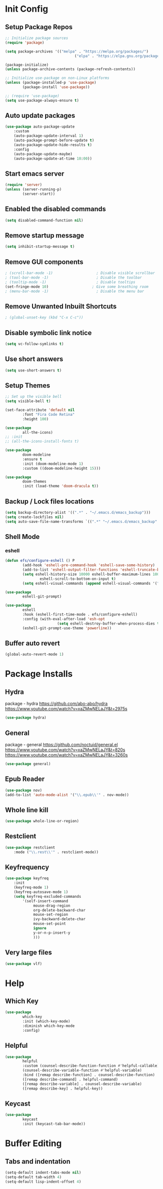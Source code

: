 #+PROPERTY: header-args:emacs-lisp :tangle ./.emacs.d/init.el :mkdirp yes :results silent
* Init Config
** Setup Package Repos
#+begin_src emacs-lisp
  ;; Initialize package sources
  (require 'package)

  (setq package-archives '(("melpa" . "https://melpa.org/packages/")
                                  ("elpa" . "https://elpa.gnu.org/packages/")))

  (package-initialize)
  (unless package-archive-contents (package-refresh-contents))

  ;; Initialize use-package on non-Linux platforms
  (unless (package-installed-p 'use-package)
          (package-install 'use-package))

  ;; (require 'use-package)
  (setq use-package-always-ensure t)
#+end_src
** Auto update packages
#+begin_src emacs-lisp
  (use-package auto-package-update
      :custom
      (auto-package-update-interval 1)
      (auto-package-prompt-before-update t)
      (auto-package-update-hide-results t)
      :config
      (auto-package-update-maybe)
      (auto-package-update-at-time 10:00))
#+end_src
** Start emacs server
#+begin_src emacs-lisp
  (require 'server)
  (unless (server-running-p)
          (server-start))
#+end_src
** Enabled the disabled commands
#+begin_src emacs-lisp
  (setq disabled-command-function nil)
#+end_src
** Remove startup message
#+begin_src emacs-lisp
  (setq inhibit-startup-message t)
#+end_src
** Remove GUI components
#+begin_src emacs-lisp
  ; (scroll-bar-mode -1)                    ; Disable visible scrollbar
  ; (tool-bar-mode -1)                      ; Disable the toolbar
  ; (tooltip-mode -1)                       ; Disable tooltips
  (set-fringe-mode 10)                    ; Give some breathing room
  ; (menu-bar-mode -1)                      ; Disable the menu bar
#+end_src
** Remove Unwanted Inbuilt Shortcuts
#+begin_src emacs-lisp
  ; (global-unset-key (kbd "C-x C-c"))
#+end_src
** Disable symbolic link notice
#+begin_src emacs-lisp
  (setq vc-follow-symlinks t)
#+end_src
** Use short answers
#+begin_src emacs-lisp
  (setq use-short-answers t)
#+end_src
** Setup Themes
#+begin_src emacs-lisp
  ;; Set up the visible bell
  (setq visible-bell t)

  (set-face-attribute 'default nil
          :font "Fira Code Retina"
          :height 100)

  (use-package
          all-the-icons)
  ;; :init
  ;; (all-the-icons-install-fonts t)

  (use-package
          doom-modeline
          :ensure t
          :init (doom-modeline-mode 1)
          :custom ((doom-modeline-height 15)))

  (use-package
          doom-themes
          :init (load-theme 'doom-dracula t))
#+end_src
** Backup / Lock files locations
#+begin_src emacs-lisp
  (setq backup-directory-alist '((".*" . "~/.emacs.d/emacs_backup")))
  (setq create-lockfiles nil)
  (setq auto-save-file-name-transforms `((".*" "~/.emacs.d/emacs_backup" t)))
#+end_src
** Shell Mode
*** eshell
#+begin_src emacs-lisp
  (defun efs/configure-eshell () P
          (add-hook 'eshell-pre-command-hook 'eshell-save-some-history)
          (add-to-list 'eshell-output-filter-functions 'eshell-truncate-buffer)
          (setq eshell-history-size 10000 eshell-buffer-maximum-lines 10000 eshell-hist-ignoredups t
                  eshell-scroll-to-bottom-on-input t)
          (setq eshell-visual-commands (append eshell-visual-commands '("bash" "zsh" "bluetuith"))))

  (use-package
          eshell-git-prompt)

  (use-package
          eshell
          :hook (eshell-first-time-mode . efs/configure-eshell)
          :config (with-eval-after-load 'esh-opt
                          (setq eshell-destroy-buffer-when-process-dies t))
          (eshell-git-prompt-use-theme 'powerline))
#+end_src
** Buffer auto revert
#+begin_src emacs-lisp
  (global-auto-revert-mode 1)
#+end_src
* Package Installs
** Hydra
package - hydra
https://github.com/abo-abo/hydra
https://www.youtube.com/watch?v=xaZMwNELaJY&t=2975s
#+begin_src emacs-lisp
  (use-package hydra)
#+end_src
** General
package - general
https://github.com/noctuid/general.el
https://www.youtube.com/watch?v=xaZMwNELaJY&t=820s
https://www.youtube.com/watch?v=xaZMwNELaJY&t=3260s
#+begin_src emacs-lisp
  (use-package general)
#+end_src
** Epub Reader
#+begin_src emacs-lisp
  (use-package nov)
  (add-to-list 'auto-mode-alist '("\\.epub\\'" . nov-mode))
#+end_src
** Whole line kill
#+begin_src emacs-lisp
  (use-package whole-line-or-region)
#+end_src
** Restclient
#+begin_src emacs-lisp
  (use-package restclient
      :mode ("\\.rest\\'" . restclient-mode))
#+end_src
** Keyfrequency
#+begin_src emacs-lisp
  (use-package keyfreq
      :init
      (keyfreq-mode 1)
      (keyfreq-autosave-mode 1)
      (setq keyfreq-excluded-commands
          '(self-insert-command
               mouse-drag-region
               org-delete-backward-char
               mouse-set-region
               ivy-backward-delete-char
               mouse-set-point
               ignore
               y-or-n-p-insert-y
               )))
#+end_src
** Very large files
#+begin_src emacs-lisp
  (use-package vlf)
#+end_src
* Help
** Which Key
#+begin_src emacs-lisp
  (use-package
          which-key
          :init (which-key-mode)
          :diminish which-key-mode
          :config)
#+end_src
** Helpful
#+begin_src emacs-lisp
  (use-package
          helpful
          :custom (counsel-describe-function-function #'helpful-callable)
          (counsel-describe-variable-function #'helpful-variable)
          :bind ([remap describe-function] . counsel-describe-function)
          ([remap describe-command] . helpful-command)
          ([remap describe-variable] . counsel-describe-variable)
          ([remap describe-key] . helpful-key))
#+end_src
** Keycast
#+begin_src emacs-lisp
  (use-package
          keycast
          :init (keycast-tab-bar-mode))
#+end_src
* Buffer Editing
** Tabs and indentation
#+begin_src emacs-lisp
  (setq-default indent-tabs-mode nil)
  (setq-default tab-width 4)
  (setq-default lisp-indent-offset 4)
#+end_src
** Org Mode
*** Babel shell mode
#+begin_src emacs-lisp
  (org-babel-do-load-languages 'org-babel-load-languages '((shell . t)))
#+end_src
*** Tangle buffer
#+begin_src emacs-lisp
  (defun org-babel-tangle-config ()
      (when (string-equal (buffer-file-name)
                (expand-file-name "~/linux_configs/emacs_config.org"))
          (let ((org-config-babel-evaluate nil))
              (org-babel-tangle))))
  (add-hook 'org-mode-hook (lambda ()
                               (add-hook 'after-save-hook #'org-babel-tangle-config)))
#+end_src
*** Org mode bullets
#+begin_src emacs-lisp
  (use-package
          org-bullets
          :after org
          :hook (org-mode . org-bullets-mode))
#+end_src
*** Org templates
#+begin_src emacs-lisp
  (require 'org-tempo)
  (add-to-list 'org-structure-template-alist '("sh" . "src shell"))
  (add-to-list 'org-structure-template-alist '("bash" . "src bash"))
  (add-to-list 'org-structure-template-alist '("el" . "src emacs-lisp"))
  (add-to-list 'org-structure-template-alist '("nims" . "src nims"))
#+end_src
*** Source Code Edit Buffer
#+begin_src emacs-lisp
  (setq org-src-window-setup 'current-window)
#+end_src
*** Clear buffer results
#+begin_src emacs-lisp
  (defun org-babel-remove-result-all ()
      (interactive)
      (org-babel-remove-result-one-or-many 1))
  (use-package org-bullets
      :bind ("C-c C-v C-k" . org-babel-remove-result-all))
#+end_src

** Rainbox Delimeters
#+begin_src emacs-lisp
  (use-package
          rainbow-delimiters
          :hook (prog-mode . rainbow-delimiters-mode))
#+end_src
** Column ruler
#+begin_src emacs-lisp
  (setq-default fill-column 80)
  (add-hook 'prog-mode-hook #'display-fill-column-indicator-mode)
#+end_src
** Line numbers
#+begin_src emacs-lisp
  (column-number-mode)
  (global-display-line-numbers-mode t)

  ;; Disable line numbers for some modes
  (dolist (mode '(org-mode-hook term-mode-hook shell-mode-hook treemacs-mode-hook eshell-mode-hook))
          (add-hook mode (lambda ()
                                 (display-line-numbers-mode 0))))
#+end_src

** Line commenting
#+begin_src emacs-lisp
  (use-package
          evil-nerd-commenter
          :bind ("C-;" . evilnc-comment-or-uncomment-lines))
#+end_src
** Highlight indentation
#+begin_src emacs-lisp
  (use-package highlight-indent-guides
    :hook prog-mode
    :bind ("C-c h" . highlight-indent-guides-mode)
    :init (setq highlight-indent-guides-method 'character))
#+end_src
** Auto detect indentation
#+begin_src emacs-lisp
  (use-package dtrt-indent
      :hook prog-mode
      :bind (("C-c i d" . dtrt-indent-diagnosis)
              ("C-c i h" . dtrt-indent-highlight)
              ("C-c i u" . dtrt-indent-undo)))
#+end_src
** Highlight whitespace
#+begin_src emacs-lisp
  (use-package whitespace
      :hook prog-mode
      :init (setq whitespace-style '(face tabs spaces trailing space-before-tab newline indentation empty space-after-tab space-mark tab-mark newline-mark))
      :bind (("C-c w" . whitespace-mode)))
#+End_src
** Auto remove whitespace
#+begin_src emacs-lisp
  (use-package ws-butler
      :hook prog-mode org-mode)
#+End_src
** Narrowing
#+begin_src emacs-lisp
  ; if you're windened, narrow to the region, if you're narrowed, widen
  ; bound to C-x n
  (defun narrow-or-widen-dwim (p)
      "If the buffer is narrowed, it widens. Otherwise, it narrows intelligently.
  Intelligently means: region, org-src-block, org-subtree, or defun,
  whichever applies first.
  Narrowing to org-src-block actually calls `org-edit-src-code'.

  With prefix P, don't widen, just narrow even if buffer is already
  narrowed."
      (interactive "P")
      (declare (interactive-only))
      (cond ((and
                 (buffer-narrowed-p)
                 (not p))
                (widen))
          ((region-active-p)
              (narrow-to-region (region-beginning)
                  (region-end)))
          ((derived-mode-p 'org-mode)
              ;; `org-edit-src-code' is not a real narrowing command.
              ;; Remove this first conditional if you don't want it.
              (cond ((ignore-errors (org-edit-src-code))
                        (delete-other-windows))
                  ((org-at-block-p)
                      (org-narrow-to-block))
                  (t (org-narrow-to-subtree))))
          (t (narrow-to-defun))))
  (general-define-key "C-c n" 'narrow-or-widen-dwim)
#+end_src

#+RESULTS:

* Window Management
** Window Management
#+begin_src emacs-lisp
  (defhydra hydra-windows (global-map "s-j" :hint nil)
          ("e" (clover/font-size-increase 5))
          ("q" (clover/font-size-decrease 5))
          ("i" windmove-up)
          ("k" windmove-down)
          ("j" windmove-left)
          ("l" windmove-right))
  (general-define-key "M-o" 'other-window)
#+end_src
** Window resizing
#+begin_src emacs-lisp
  (use-package resize-window
    :bind (("C-c r" . resize-window)))
#+end_src
** Display buffer
#+begin_src emacs-lisp
  (defun display-buffer-from-compilation-p (_buffer-name _action)
    (unless current-prefix-arg (with-current-buffer (window-buffer)
                                 (derived-mode-p 'compilation-mode))))

  (push '(display-buffer-from-compilation-p display-buffer-same-window (inhibit-same-window . nil))
    display-buffer-alist)
#+end_src
* Search
** Counsel
#+begin_src emacs-lisp
  (use-package
          counsel
          :bind (("M-x" . counsel-M-x)
                        ("C-x b" . counsel-switch-buffer)
                        ("C-x C-f" . counsel-find-file)
                        :map minibuffer-local-map ("C-r" . 'counsel-minibuffer-history))
          :custom (counsel-linux-app-format-function #'counsel-linux-app-format-function-name-only)
          :config (setq ivy-initial-inputs-alist nil)
          (setq counsel-switch-buffer-preview-virtual-buffers nil))
#+end_src
** Ivy
#+begin_src emacs-lisp
  (use-package
          swiper
          :ensure t)

  (use-package
          ivy

          :diminish
          :bind (("C-s" . swiper) :map ivy-minibuffer-map ("TAB" . ivy-alt-done)
                        ("C-l" . ivy-alt-done)
                        ("C-j" . ivy-next-line)
                        ("C-k" . ivy-previous-line)
                        :map ivy-switch-buffer-map ("C-k" . ivy-previous-line)
                        ("C-l" . ivy-done)
                        ("C-d" . ivy-switch-buffer-kill)
                        :map ivy-reverse-i-search-map ("C-k" . ivy-previous-line)
                        ("C-d" . ivy-reverse-i-search-kill))
          :config (ivy-mode 1))

  (use-package
          ivy-rich
          :init (ivy-rich-mode 1))
#+end_src
** Avy
#+begin_src emacs-lisp
  (use-package avy
      :bind (("C-c s s" . avy-goto-char)
                ("C-c s c" . avy-goto-char-2)
                ("C-c s l" . avy-goto-line)
                ("C-c s w" . avy-goto-word-1))
      )
#+end_src
* Development
** Treemacs
#+begin_src emacs-lisp
  (use-package
          treemacs)
  (general-define-key "C-c d" 'treemacs-select-window)
#+end_src
** Projectile
Main Project
https://github.com/bbatsov/projectile
Projectile Documentation
https://docs.projectile.mx/projectile/index.html
Counsel Integration
https://github.com/ericdanan/counsel-projectile
#+begin_src emacs-lisp
  (use-package
          projectile
          :diminish projectile-mode
          :config (projectile-mode)
          :bind-keymap ("C-c p" . projectile-command-map)
          :init (setq projectile-switch-project-action #'projectile-dired))

  ;; Projectile Counsel
  (use-package
          counsel-projectile
          :after projectile
          :config (counsel-projectile-mode 1))
#+end_src
** Magit
Github page
https://github.com/magit/magit
Manual
https://magit.vc/manual/magit/
#+begin_src emacs-lisp
  (use-package
          magit
          :commands (magit-status magit-get-current-branch)
          :custom (magit-display-buffer-function #'magit-display-buffer-same-window-except-diff-v1)
          :bind ("C-c g" . magit-status))
#+end_src
** LSP Mode Setup
#+begin_src emacs-lisp
  (defun efs/lsp-mode-setup ()
      (setq lsp-headerline-breadcrumb-segments '(path-up-to-project file symbols))
      (lsp-headerline-breadcrumb-mode))

  (use-package
      lsp-mode
      :commands (lsp lsp-deferred)
      :init (setq lsp-keymap-prefix "C-c l")
      :config (lsp-enable-which-key-integration t)
      :hook (lsp-mode . efs/lsp-mode-setup)
      (prog-mode . lsp-deferred))
#+end_src
*** LSP UI
#+begin_src emacs-lisp
  (use-package
          lsp-ui
          :hook (lsp-mode . lsp-ui-mode))
#+end_src
*** LSP Treemacs
#+begin_src emacs-lisp
  (use-package lsp-treemacs
    :after lsp)
#+end_src
*** LSP Ivy
#+begin_src emacs-lisp
  (use-package lsp-ivy)
#+end_src
** Company Mode Completions
#+begin_src emacs-lisp
  (use-package
          company
          :after lsp-mode
          :hook (prog-mode . company-mode)
          :bind (:map company-active-map
                        ("<tab>" . company-complete-selection))
          (:map lsp-mode-map
                  ("<tab>" . company-indent-or-complete-common))
          :custom (company-minimum-prefix-length 1)
          (company-idle-delay 0.0))

  (use-package
          company-box
          :hook (company-mode . company-box-mode))
#+end_src
** Languages
*** Elisp
#+begin_src emacs-lisp
  (use-package
          elisp-format
          :bind (:map emacs-lisp-mode-map
                        ("C-c f" . elisp-format-buffer)))
#+end_src
*** Powershell
#+begin_src emacs-lisp
  (use-package
      ob-powershell)
  (use-package
      powershell
      :init (add-to-list 'auto-mode-alist '("\\.ps1$" . powershell-mode))
      :hook
      (powershell-mode . (lambda ()
                             (set (make-local-variable 'compile-command)
                                 (format "pwsh -NoLogo -NonInteractive -Command \"& '%s'\""
                                     (buffer-file-name))))))
#+end_src
*** jq
#+begin_src emacs-lisp
  (use-package
      jq-mode
      :init    (add-to-list 'auto-mode-alist '("\\.jq$" . jq-mode)))
#+end_src
*** Terraform
#+begin_src emacs-lisp
  (use-package
      terraform-mode
      :hook (terraform-mode . prog-mode))
#+end_src
*** YAML
#+begin_src emacs-lisp
  (use-package
      yaml-mode
      :hook (yaml-mode . prog-mode))
#+end_src
*** NIM
#+begin_src emacs-lisp
  (setq exec-path (append exec-path '("~/.nimble/bin")))
  (use-package
      nim-mode
      :hook (nim-mode . prog-mode))
#+end_src
* Clover Functions
** Font Size Management
#+begin_src emacs-lisp
  (defun clover/set-frame-font-size (SIZE)
          (interactive "nFont Size: ")
          (set-face-attribute 'default (selected-frame)
                  :height SIZE))

  (defun clover/font-size-increase (BY)
          (interactive "nFont Size Increase Amount: ")
          (let ((height (face-attribute 'default
                                :height (selected-frame))))
                  (clover/set-frame-font-size (+ BY height))))

  (defun clover/font-size-decrease (BY)
          (interactive "nFont Size Decrease Amount: ")
          (clover/font-size-increase (- BY)))
#+end_src
** Buffer Filters
#+begin_src emacs-lisp
  (defun clover-counsel-switch-buffer (regex-list)
          (let ((ivy-ignore-buffers (append ivy-ignore-buffers regex-list)))
                  (ivy-switch-buffer)))

  (defun clover-show-only-firefox-buffers ()
          (interactive)
          (clover-ignore-star-and-buffers '("^[^F][^i][^r]")))

  (defun clover-show-only-brave-buffers ()
          (interactive)
          (clover-ignore-star-and-buffers '("^[^B][^r][^a][^v][^e]")))

  (defun clover-ignore-star-buffers ()
          "ignore everything starting with a star along with whatever ivy's defaults are"
          (interactive)
          (clover-counsel-switch-buffer (append ivy-ignore-buffers '("^\*"))))

  (defun clover-ignore-star-and-buffers (regex-list)
          (interactive)
          (clover-counsel-switch-buffer (append ivy-ignore-buffers '("^\*") regex-list)))

  (general-define-key "C-x b" 'clover-ignore-star-buffers)
#+end_src
** Hydra Shortcuts
